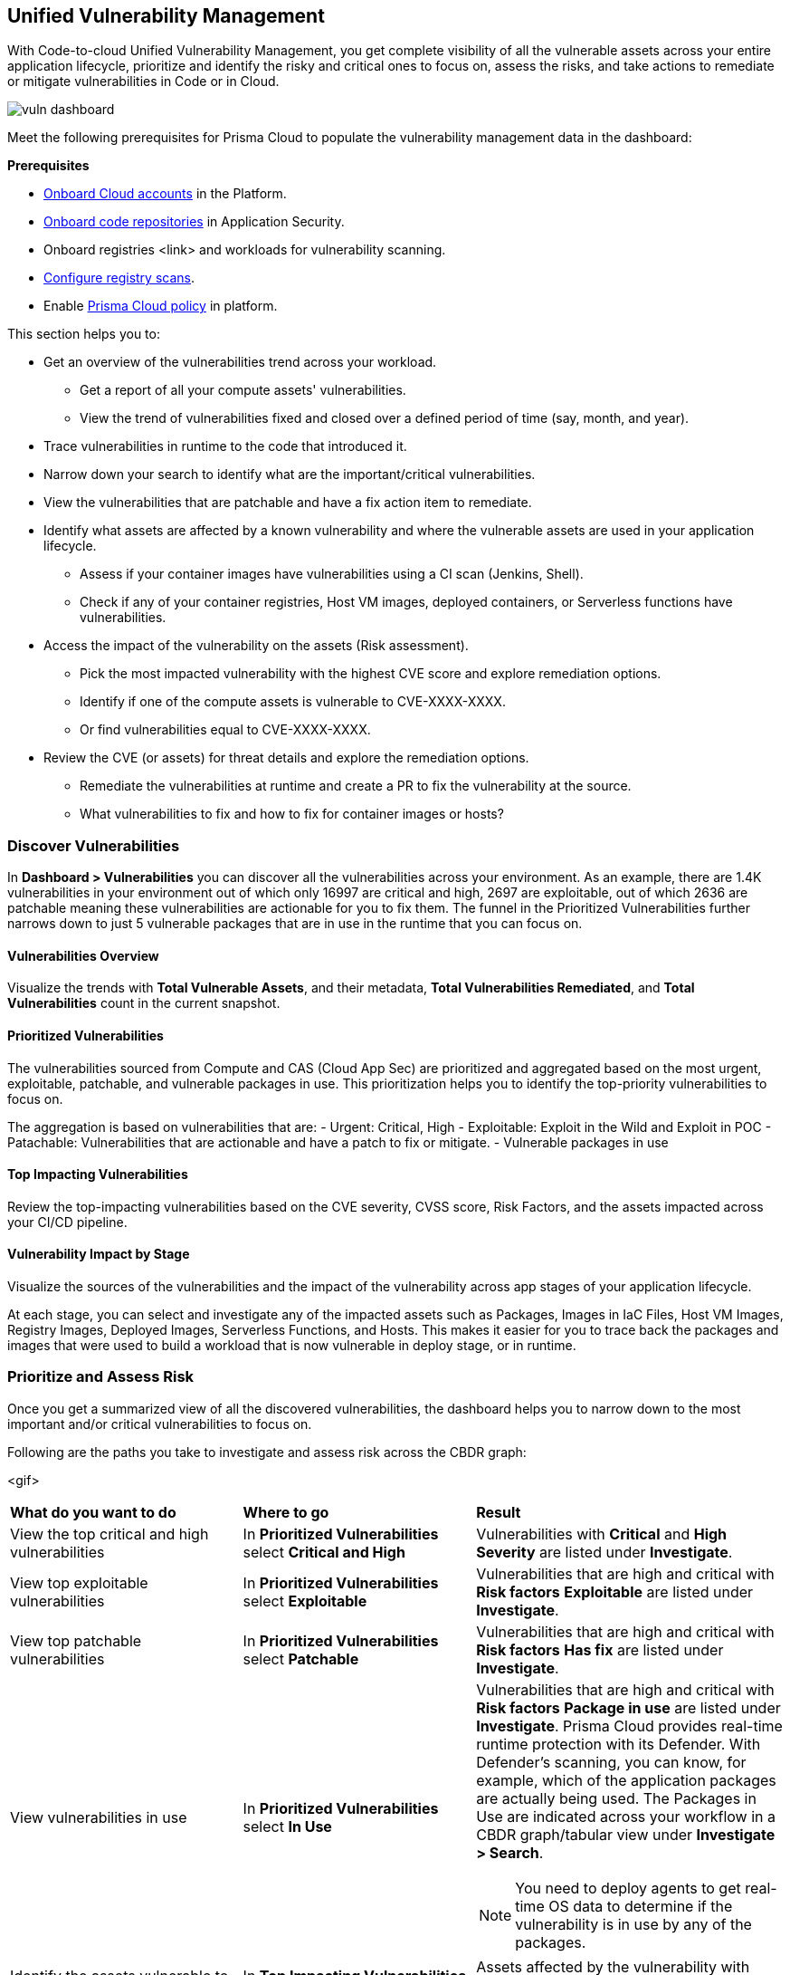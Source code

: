== Unified Vulnerability Management

With Code-to-cloud Unified Vulnerability Management, you get complete visibility of all the vulnerable assets across your entire application lifecycle, prioritize and identify the risky and critical ones to focus on, assess the risks, and take actions to remediate or mitigate vulnerabilities in Code or in Cloud.

image::dashboards/vuln-dashboard.png[]

Meet the following prerequisites for Prisma Cloud to populate the vulnerability management data in the dashboard:

**Prerequisites**

* xref:../connect/connect-cloud-accounts/connect-cloud-accounts.adoc[Onboard Cloud accounts] in the Platform.
* xref:../application-security/get-started/connect-code-and-build-providers/code-repositories/code-repositories.adoc[Onboard code repositories] in Application Security.
* Onboard registries <link> and workloads for vulnerability scanning.
* xref:../runtime-security/vulnerability-management/registry-scanning/configure-registry-scan.adoc[Configure registry scans].
* Enable xref:../governance/governance.adoc[Prisma Cloud policy] in platform.

This section helps you to:

* Get an overview of the vulnerabilities trend across your workload.
** Get a report of all your compute assets' vulnerabilities.
** View the trend of vulnerabilities fixed and closed over a defined period of time (say, month, and year).
* Trace vulnerabilities in runtime to the code that introduced it.
* Narrow down your search to identify what are the important/critical vulnerabilities.
* View the vulnerabilities that are patchable and have a fix action item to remediate.
* Identify what assets are affected by a known vulnerability and where the vulnerable assets are used in your application lifecycle.
** Assess if your container images have vulnerabilities using a CI scan (Jenkins, Shell).
** Check if any of your container registries, Host VM images, deployed containers, or Serverless functions have vulnerabilities.

* Access the impact of the vulnerability on the assets (Risk assessment).
** Pick the most impacted vulnerability with the highest CVE score and explore remediation options.
** Identify if one of the compute assets is vulnerable to CVE-XXXX-XXXX.
** Or find vulnerabilities equal to CVE-XXXX-XXXX.
* Review the CVE (or assets) for threat details and explore the remediation options.
** Remediate the vulnerabilities at runtime and create a PR to fix the vulnerability at the source.
** What vulnerabilities to fix and how to fix for container images or hosts?

=== Discover Vulnerabilities

In *Dashboard > Vulnerabilities* you can discover all the vulnerabilities across your environment.
As an example, there are 1.4K vulnerabilities in your environment out of which only 16997 are critical and high, 2697 are exploitable, out of which 2636 are patchable meaning these vulnerabilities are actionable for you to fix them. The funnel in the Prioritized Vulnerabilities further narrows down to just 5 vulnerable packages that are in use in the runtime that you can focus on.

==== Vulnerabilities Overview

Visualize the trends with *Total Vulnerable Assets*, and their metadata, *Total Vulnerabilities Remediated*, and *Total Vulnerabilities* count in the current snapshot.

==== Prioritized Vulnerabilities

The vulnerabilities sourced from Compute and CAS (Cloud App Sec) are prioritized and aggregated based on the most urgent, exploitable, patchable, and vulnerable packages in use. This prioritization helps you to identify the top-priority vulnerabilities to focus on.
//The vulnerabilities data sources are:
//Current Ph1:
//- Compute
//- CAS (Cloud App Sec)
//Ph2: (Third parties)
//- Qualys
//- Tenable
//- AWS Inspector

The aggregation is based on vulnerabilities that are:
- Urgent: Critical, High
- Exploitable: Exploit in the Wild and Exploit in POC
- Patachable: Vulnerabilities that are actionable and have a patch to fix or mitigate.
- Vulnerable packages in use

==== Top Impacting Vulnerabilities

Review the top-impacting vulnerabilities based on the CVE severity, CVSS score, Risk Factors, and the assets impacted across your CI/CD pipeline.

==== Vulnerability Impact by Stage

Visualize the sources of the vulnerabilities and the impact of the vulnerability across app stages of your application lifecycle.

At each stage, you can select and investigate any of the impacted assets such as Packages, Images in IaC Files, Host VM Images, Registry Images, Deployed Images, Serverless Functions, and Hosts.
This makes it easier for you to trace back the packages and images that were used to build a workload that is now vulnerable in deploy stage, or in runtime.

=== Prioritize and Assess Risk

Once you get a summarized view of all the discovered vulnerabilities, the dashboard helps you to narrow down to the most important and/or critical vulnerabilities to focus on.

Following are the paths you take to investigate and assess risk across the CBDR graph:

<gif>

[cols="30%a,30%a,40%a"]
|===

|*What do you want to do*
|*Where to go*
|*Result*

|View the top critical and high vulnerabilities
|In *Prioritized Vulnerabilities* select *Critical and High*
|Vulnerabilities with *Critical* and *High* *Severity* are listed under *Investigate*.

|View top exploitable vulnerabilities
|In *Prioritized Vulnerabilities* select *Exploitable*
|Vulnerabilities that are high and critical with *Risk factors* *Exploitable* are listed under *Investigate*.

|View top patchable vulnerabilities
|In *Prioritized Vulnerabilities* select *Patchable*
|Vulnerabilities that are high and critical with *Risk factors* *Has fix* are listed under *Investigate*.

|View vulnerabilities in use
|In *Prioritized Vulnerabilities* select *In Use*
|Vulnerabilities that are high and critical with *Risk factors* *Package in use* are listed under *Investigate*.
Prisma Cloud provides real-time runtime protection with its Defender. With Defender's scanning, you can know, for example, which of the application packages are actually being used. 
The Packages in Use are indicated across your workflow in a CBDR graph/tabular view under *Investigate > Search*.

NOTE: You need to deploy agents to get real-time OS data to determine if the vulnerability is in use by any of the packages.

|Identify the assets vulnerable to a CVE
|In *Top Impacting Vulnerabilities* select a `CVE-XXXX-XXXXX`
|Assets affected by the vulnerability with cve.id=`CVE-XXXX-XXXXX` are listed in a CBDR graph under *Investigate*.

|View vulnerable serverless functions on Runtime
|In *Vulnerability Impact By Stage* select *Serverless Functions*
|Serverless functions with high vulnerability are listed under *Investigate*

|See vulnerable deployed container images in Runtime
|In *Vulnerability Impact By Stage* select *Deployed images*
|Container images with high vulnerability are listed under *Investigate*.

|Show vulnerable hosts in Runtime
|In *Vulnerability Impact By Stage* select *Hosts*
|Hosts with high vulnerability are listed under *Investigate*.

|See vulnerable registry images in Deploy
|In *Vulnerability Impact By Stage* select *Registry Images*
|Container Registry images with high vulnerabilities are listed under *Investigate*

|View host VM images with high vulnerability
|In *Vulnerability Impact By Stage* select *Host VM Images*
|Host VMs with high vulnerability are listed under *Investigate*.

|===

You can expand the assets in each CBDR stage and view details.

=== Remediate or Mitigate Vulnerabilities

//What can I do to fix the vulnerabilities in the code or fix them at runtime?
As you access the vulnerability Overview, Top Impacting Vulnerabilities, and Vulnerability Impact by Stage, you can now explore the remediation options.
Following are the remediation actions you can take for different asset types:
- Submit Pull Request for CVEs and packages
- Suppress for packages
- Create Jira ticket for hosts, registry images, and deployed images
- For Serverless functions, you can view the vulnerabilities details config file.

<gif>

[#remediate-cve]
==== Remediate or Mitigate a CVE

In the CBDR graph, click on a vulnerable *CVE > View Details*.
The side panel gives you an overview of the CVE with it's CVSS score, the impacted stages, severity, the risk factors, and the package name and the distros affected by this CVE.

Let's say, you want to investigate a specific CVE that is critical, exploitable, has a patch, and is affecting the runtime instances.

image::vuln-dashboard-top-impacting-vuln.gif[]

* Select *Remediate > Submit Pull Request* for all packages and IaC files affected by this vulnerability across all repositories.
//We need to call out expected behaviors (what happens when an user submits a PR for a group of packages or if no repository is onboarded?) from an UX/UI perspective.
* *Send To > Jira* to create a Jira ticket with all the vulnerability details of the deployed images, registry images, and hosts.
** *Select Template** from the available ones, or add a new integration template <link>.
** Enter an *Assignee* for the Jira ticket.
** Select *Send*.

* The *Assets* in the CVE sidepanel, lists all the asset types affected by this CVE from the packages and IaC files in code & build to the images in the registry that are being deployed to the runtime as Hosts, Containers, and Serverless functions.
** You can filter the assets based on *Risk Factors*, download all assets configurations, or take mitigation actions per asset type (see xref:#remediate-asset).

//<add-note-for-RLP-110563?focusedCommentId=784561>
Note: *Dashboard > Vulnerabilities* shows a total count of all the vulnerabilities across all the distro releases in your workload, which is higher than the total count of only the CVEs affecting your assets shown under *Investigate > Search*.
For example, when multiple vulnerabilities are attached to a single CVE, the vulnerability search shows a total count of only the CVEs impacted by these vulnerabilities.

[#remediate-asset]
==== Remediate or Mitigate an Asset

In the CBDR graph, expand all the assets and select an asset in any of the application stages.
In assets' side panel review the assets for threat details, alerts, vulnerabilities, process info, package info, labels, and view assets' configuration.

<gif>

To remediate an asset, select a CVE and then select *Assets*.
For example, with attack path analysis, you can assess a weak host that is internet exposed, has vulnerabilities and has access to PII (credit card). See the policies violated that generated these findings and 

[cols="25%a,65%a"]
|===

|*Asset Type*
|*How can you mitigate or what action can you take*

|CVE
|*Remediate > Submit Pull Request*
*Send To > Jira*

|Packages
|*Actions > Submit Pull Request*
*Actions > Suppress*

|Images in IaC files
|*Actions > Submit Pull Request*
*Actions > Suppress*

|Hosts
|*Actions > Create Jira ticket*

|Deployed Images
|*Actions > Create Jira ticket*

|Registry Images
|*Actions > Create Jira ticket*

|Serverless functions
|*View Details > Config file*

|===

=== Vulnerabilities Queries (RQL)

**Investigate** the vulnerable assets in Prisma Cloud with the `vulnerability where` RQL clause.
Refer to the xref:search-and-investigate/vulnerability-queries/vulnerability-queries.adoc[Vulnerabilities Queries].